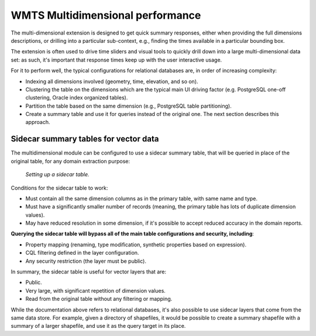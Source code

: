 .. _wmts_multidimensional_sidecar:

WMTS Multidimensional performance
=================================

The multi-dimensional extension is designed to get quick summary responses, either
when providing the full dimensions descriptions, or drilling into a particular sub-context, 
e.g., finding the times available in a particular bounding box.

The extension is often used to drive time sliders and visual tools to quickly drill down into
a large multi-dimensional data set: as such, it's important that response times keep up with the
user interactive usage.

For it to perform well, the typical configurations for relational databases are, in order of increasing complexity:

* Indexing all dimensions involved (geometry, time, elevation, and so on).
* Clustering the table on the dimensions which are the typical main UI driving factor (e.g. PostgreSQL one-off clustering, Oracle index organized tables).
* Partition the table based on the same dimension (e.g., PostgreSQL table partitioning).
* Create a summary table and use it for queries instead of the original one. The next section describes this approach.

Sidecar summary tables for vector data
--------------------------------------

The multidimensional module can be configured to use a sidecar summary table, that will be queried
in place of the original table, for any domain extraction purpose:

.. figure:: images/sidecar.png

  *Setting up a sidecar table.*


Conditions for the sidecar table to work:

* Must contain all the same dimension columns as in the primary table, with same name and type.
* Must have a significantly smaller number of records (meaning, the primary table has lots of duplicate dimension values).
* May have reduced resolution in some dimension, if it's possible to accept reduced accuracy in the domain reports.

**Querying the sidecar table will bypass all of the main table configurations and security, including**:

* Property mapping (renaming, type modification, synthetic properties based on expression).
* CQL filtering defined in the layer configuration.
* Any security restriction (the layer must be public).

In summary, the sidecar table is useful for vector layers that are:

* Public.
* Very large, with significant repetition of dimension values. 
* Read from the original table without any filtering or mapping.
 
While the documentation above refers to relational databases, it's also possible to use sidecar
layers that come from the same data store. For example, given a directory of shapefiles, it
would be possible to create a summary shapefile with a summary of a larger shapefile, and use it
as the query target in its place.


